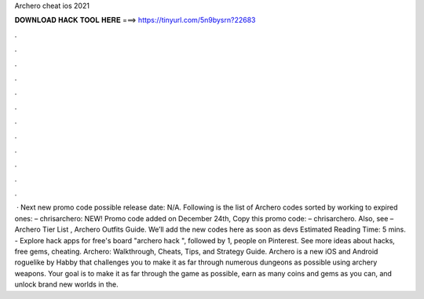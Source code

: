 Archero cheat ios 2021

𝐃𝐎𝐖𝐍𝐋𝐎𝐀𝐃 𝐇𝐀𝐂𝐊 𝐓𝐎𝐎𝐋 𝐇𝐄𝐑𝐄 ===> https://tinyurl.com/5n9bysrn?22683

.

.

.

.

.

.

.

.

.

.

.

.

 · Next new promo code possible release date: N/A. Following is the list of Archero codes sorted by working to expired ones: – chrisarchero: NEW! Promo code added on December 24th, Copy this promo code: – chrisarchero. Also, see – Archero Tier List , Archero Outfits Guide. We’ll add the new codes here as soon as devs Estimated Reading Time: 5 mins. - Explore hack apps for free's board "archero hack ", followed by 1, people on Pinterest. See more ideas about hacks, free gems, cheating. Archero: Walkthrough, Cheats, Tips, and Strategy Guide. Archero is a new iOS and Android roguelike by Habby that challenges you to make it as far through numerous dungeons as possible using archery weapons. Your goal is to make it as far through the game as possible, earn as many coins and gems as you can, and unlock brand new worlds in the.